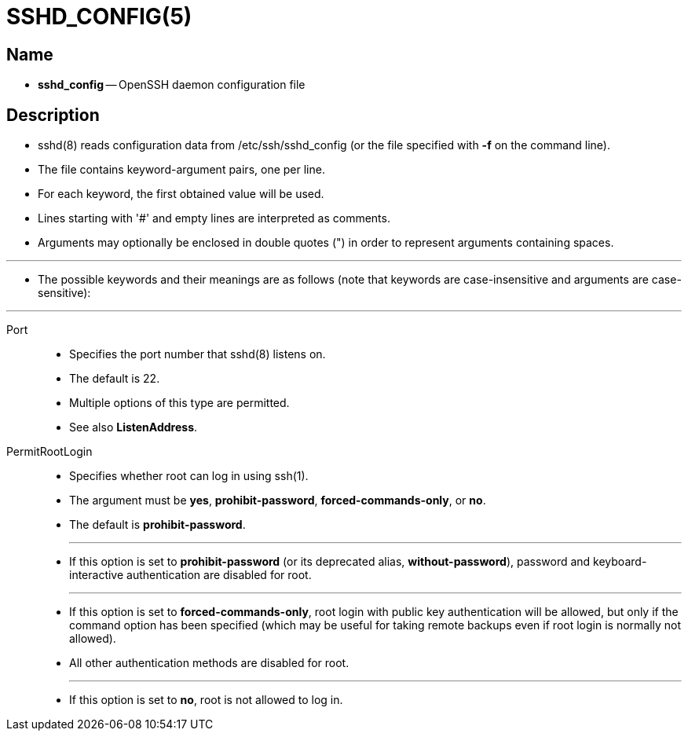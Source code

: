 = SSHD_CONFIG(5)

== Name

* *sshd_config* -- OpenSSH daemon configuration file

== Description

* sshd(8) reads configuration data from [.underline]#/etc/ssh/sshd_config# (or
  the file specified with *-f* on the command line).
* The file contains keyword-argument pairs, one per line.
* For each keyword, the first obtained value will be used.
* Lines starting with '#' and empty lines are interpreted as comments.
* Arguments may optionally be enclosed in double quotes (") in order to
  represent arguments containing spaces.

'''

* The possible keywords and their meanings are as follows (note that keywords
  are case-insensitive and arguments are case-sensitive):

'''

Port::
* Specifies the port number that sshd(8) listens on.
* The default is 22.
* Multiple options of this type are permitted.
* See also *ListenAddress*.

PermitRootLogin::
* Specifies whether root can log in using ssh(1).
* The argument must be *yes*, *prohibit-password*, *forced-commands-only*, or
  *no*.
* The default is *prohibit-password*.
+
'''

* If this option is set to *prohibit-password* (or its deprecated alias,
  *without-password*), password and keyboard-interactive authentication are
  disabled for root.
+
'''

* If this option is set to *forced-commands-only*, root login with public key
  authentication will be allowed, but only if the command option has been
  specified (which may be useful for taking remote backups even if root login
  is normally not allowed).
* All other authentication methods are disabled for root.
+
'''

* If this option is set to *no*, root is not allowed to log in.
